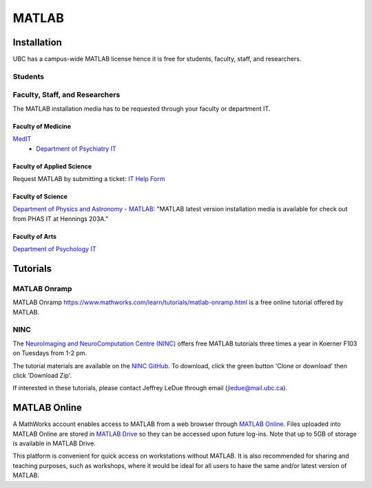 ######
MATLAB
######

************
Installation
************

UBC has a campus-wide MATLAB license hence it is free for students, faculty, staff,
and researchers.

Students
========

.. todo::
	Ask Jeff if grad students are students or faculty/staff/researchers?

Faculty, Staff, and Researchers
===============================

The MATLAB installation media has to be requested through your 
faculty or department IT. 

Faculty of Medicine
--------------------
`MedIT <https://mednet.med.ubc.ca/AboutUs/ContactUs/AdministrativeServices/Pages/MedIT.aspx>`_
 - `Department of Psychiatry IT <https://psychiatry.ubc.ca/administration/information-technology/it-administration/>`_

Faculty of Applied Science
--------------------------
Request MATLAB by submitting a ticket: `IT Help Form <https://web.it.ubc.ca/forms/apsc/>`_

Faculty of Science
------------------
`Department of Physics and Astronomy - MATLAB <https://www.phas.ubc.ca/matlab>`_: "MATLAB latest version installation media is 
available for check out from PHAS IT at Hennings 203A." 
 
Faculty of Arts
---------------
`Department of Psychology IT <https://psych.ubc.ca/internal/it-services/software-recommendations-and-purchasing/>`_ 

*********
Tutorials
*********

MATLAB Onramp
=============

MATLAB Onramp `<https://www.mathworks.com/learn/tutorials/matlab-onramp.html>`_ is a free online tutorial offered by MATLAB.

NINC
====

The `NeuroImaging and NeuroComputation Centre (NINC) <https://ninc.centreforbrainhealth.ca/>`_
offers free MATLAB tutorials three times a year in Koerner F103 on Tuesdays from 1-2 pm. 

The tutorial materials are available on the `NINC GitHub <https://github.com/NINC-UBC/MATLABTutorials>`_. To download, 
click the green button 'Clone or download' then click 'Download Zip'.

If interested in these tutorials, please contact Jeffrey LeDue through email (jledue@mail.ubc.ca). 

*************
MATLAB Online
*************

A MathWorks account enables access to MATLAB from a web browser through `MATLAB Online <https://www.mathworks.com/products/matlab-online.html>`_.
Files uploaded into MATLAB Online are stored in `MATLAB Drive <https://www.mathworks.com/products/matlab-drive.html>`_ so they can be 
accessed upon future log-ins. Note that up to 5GB of storage is 
available in MATLAB Drive.

This platform is convenient for quick access on workstations without MATLAB. 
It is also recommended for sharing and teaching purposes, such as workshops, 
where it would be ideal for all users to have the same and/or latest version of MATLAB.



